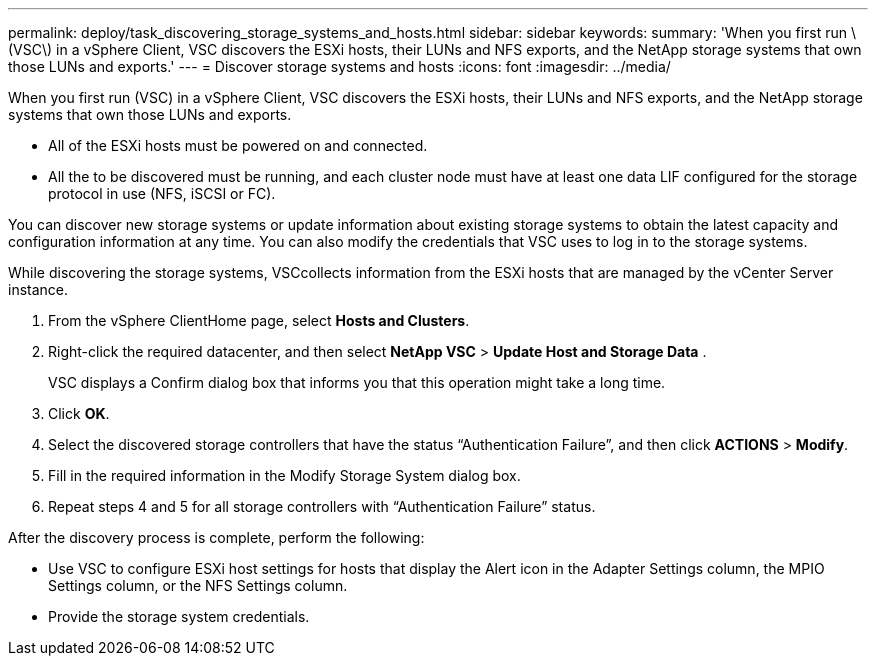 ---
permalink: deploy/task_discovering_storage_systems_and_hosts.html
sidebar: sidebar
keywords: 
summary: 'When you first run \(VSC\) in a vSphere Client, VSC discovers the ESXi hosts, their LUNs and NFS exports, and the NetApp storage systems that own those LUNs and exports.'
---
= Discover storage systems and hosts
:icons: font
:imagesdir: ../media/

[.lead]
When you first run (VSC) in a vSphere Client, VSC discovers the ESXi hosts, their LUNs and NFS exports, and the NetApp storage systems that own those LUNs and exports.

* All of the ESXi hosts must be powered on and connected.
* All the to be discovered must be running, and each cluster node must have at least one data LIF configured for the storage protocol in use (NFS, iSCSI or FC).

You can discover new storage systems or update information about existing storage systems to obtain the latest capacity and configuration information at any time. You can also modify the credentials that VSC uses to log in to the storage systems.

While discovering the storage systems, VSCcollects information from the ESXi hosts that are managed by the vCenter Server instance.

. From the vSphere ClientHome page, select *Hosts and Clusters*.
. Right-click the required datacenter, and then select *NetApp VSC* > *Update Host and Storage Data* .
+
VSC displays a Confirm dialog box that informs you that this operation might take a long time.

. Click *OK*.
. Select the discovered storage controllers that have the status "`Authentication Failure`", and then click *ACTIONS* > *Modify*.
. Fill in the required information in the Modify Storage System dialog box.
. Repeat steps 4 and 5 for all storage controllers with "`Authentication Failure`" status.

After the discovery process is complete, perform the following:

* Use VSC to configure ESXi host settings for hosts that display the Alert icon in the Adapter Settings column, the MPIO Settings column, or the NFS Settings column.
* Provide the storage system credentials.
